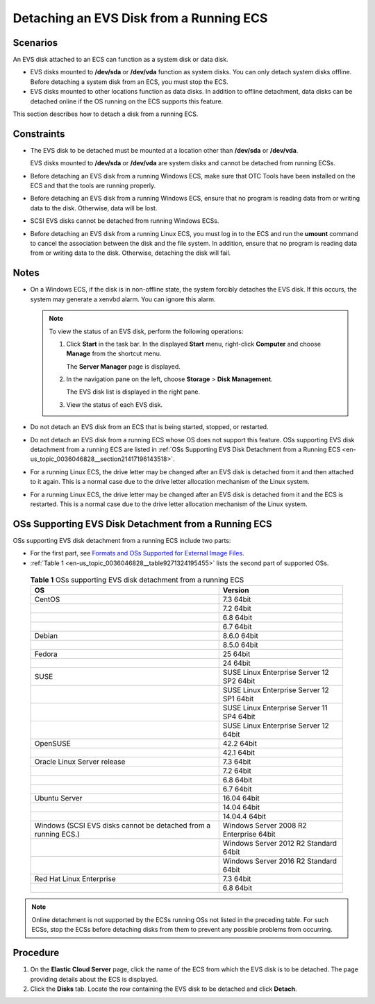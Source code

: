 .. _en-us_topic_0036046828:

Detaching an EVS Disk from a Running ECS
========================================



.. _en-us_topic_0036046828__section15787511144344:

Scenarios
---------

An EVS disk attached to an ECS can function as a system disk or data disk.

-  EVS disks mounted to **/dev/sda** or **/dev/vda** function as system disks. You can only detach system disks offline. Before detaching a system disk from an ECS, you must stop the ECS.
-  EVS disks mounted to other locations function as data disks. In addition to offline detachment, data disks can be detached online if the OS running on the ECS supports this feature.

This section describes how to detach a disk from a running ECS.



.. _en-us_topic_0036046828__section34475334143121:

Constraints
-----------

-  The EVS disk to be detached must be mounted at a location other than **/dev/sda** or **/dev/vda**.

   EVS disks mounted to **/dev/sda** or **/dev/vda** are system disks and cannot be detached from running ECSs.

-  Before detaching an EVS disk from a running Windows ECS, make sure that OTC Tools have been installed on the ECS and that the tools are running properly.

-  Before detaching an EVS disk from a running Windows ECS, ensure that no program is reading data from or writing data to the disk. Otherwise, data will be lost.

-  SCSI EVS disks cannot be detached from running Windows ECSs.

-  Before detaching an EVS disk from a running Linux ECS, you must log in to the ECS and run the **umount** command to cancel the association between the disk and the file system. In addition, ensure that no program is reading data from or writing data to the disk. Otherwise, detaching the disk will fail.



.. _en-us_topic_0036046828__section58087347152725:

Notes
-----

-  On a Windows ECS, if the disk is in non-offline state, the system forcibly detaches the EVS disk. If this occurs, the system may generate a xenvbd alarm. You can ignore this alarm.

   .. note::

      To view the status of an EVS disk, perform the following operations:

      #. Click **Start** in the task bar. In the displayed **Start** menu, right-click **Computer** and choose **Manage** from the shortcut menu.

         The **Server Manager** page is displayed.

      #. In the navigation pane on the left, choose **Storage** > **Disk Management**.

         The EVS disk list is displayed in the right pane.

      #. View the status of each EVS disk.

-  Do not detach an EVS disk from an ECS that is being started, stopped, or restarted.
-  Do not detach an EVS disk from a running ECS whose OS does not support this feature. OSs supporting EVS disk detachment from a running ECS are listed in :ref:`OSs Supporting EVS Disk Detachment from a Running ECS <en-us_topic_0036046828__section21417196143518>`.
-  For a running Linux ECS, the drive letter may be changed after an EVS disk is detached from it and then attached to it again. This is a normal case due to the drive letter allocation mechanism of the Linux system.
-  For a running Linux ECS, the drive letter may be changed after an EVS disk is detached from it and the ECS is restarted. This is a normal case due to the drive letter allocation mechanism of the Linux system.



.. _en-us_topic_0036046828__section21417196143518:

OSs Supporting EVS Disk Detachment from a Running ECS
-----------------------------------------------------

OSs supporting EVS disk detachment from a running ECS include two parts:

-  For the first part, see `Formats and OSs Supported for External Image Files <https://docs.otc.t-systems.com/en-us/usermanual/ims/en-us_topic_0030713143.html>`__.

-  :ref:`Table 1 <en-us_topic_0036046828__table9271324195455>` lists the second part of supported OSs.

   

.. _en-us_topic_0036046828__table9271324195455:

   .. table:: **Table 1** OSs supporting EVS disk detachment from a running ECS

      +-----------------------------------------------------------------+-------------------------------------------+
      | OS                                                              | Version                                   |
      +=================================================================+===========================================+
      | CentOS                                                          | 7.3 64bit                                 |
      +-----------------------------------------------------------------+-------------------------------------------+
      |                                                                 | 7.2 64bit                                 |
      +-----------------------------------------------------------------+-------------------------------------------+
      |                                                                 | 6.8 64bit                                 |
      +-----------------------------------------------------------------+-------------------------------------------+
      |                                                                 | 6.7 64bit                                 |
      +-----------------------------------------------------------------+-------------------------------------------+
      | Debian                                                          | 8.6.0 64bit                               |
      +-----------------------------------------------------------------+-------------------------------------------+
      |                                                                 | 8.5.0 64bit                               |
      +-----------------------------------------------------------------+-------------------------------------------+
      | Fedora                                                          | 25 64bit                                  |
      +-----------------------------------------------------------------+-------------------------------------------+
      |                                                                 | 24 64bit                                  |
      +-----------------------------------------------------------------+-------------------------------------------+
      | SUSE                                                            | SUSE Linux Enterprise Server 12 SP2 64bit |
      +-----------------------------------------------------------------+-------------------------------------------+
      |                                                                 | SUSE Linux Enterprise Server 12 SP1 64bit |
      +-----------------------------------------------------------------+-------------------------------------------+
      |                                                                 | SUSE Linux Enterprise Server 11 SP4 64bit |
      +-----------------------------------------------------------------+-------------------------------------------+
      |                                                                 | SUSE Linux Enterprise Server 12 64bit     |
      +-----------------------------------------------------------------+-------------------------------------------+
      | OpenSUSE                                                        | 42.2 64bit                                |
      +-----------------------------------------------------------------+-------------------------------------------+
      |                                                                 | 42.1 64bit                                |
      +-----------------------------------------------------------------+-------------------------------------------+
      | Oracle Linux Server release                                     | 7.3 64bit                                 |
      +-----------------------------------------------------------------+-------------------------------------------+
      |                                                                 | 7.2 64bit                                 |
      +-----------------------------------------------------------------+-------------------------------------------+
      |                                                                 | 6.8 64bit                                 |
      +-----------------------------------------------------------------+-------------------------------------------+
      |                                                                 | 6.7 64bit                                 |
      +-----------------------------------------------------------------+-------------------------------------------+
      | Ubuntu Server                                                   | 16.04 64bit                               |
      +-----------------------------------------------------------------+-------------------------------------------+
      |                                                                 | 14.04 64bit                               |
      +-----------------------------------------------------------------+-------------------------------------------+
      |                                                                 | 14.04.4 64bit                             |
      +-----------------------------------------------------------------+-------------------------------------------+
      | Windows (SCSI EVS disks cannot be detached from a running ECS.) | Windows Server 2008 R2 Enterprise 64bit   |
      +-----------------------------------------------------------------+-------------------------------------------+
      |                                                                 | Windows Server 2012 R2 Standard 64bit     |
      +-----------------------------------------------------------------+-------------------------------------------+
      |                                                                 | Windows Server 2016 R2 Standard 64bit     |
      +-----------------------------------------------------------------+-------------------------------------------+
      | Red Hat Linux Enterprise                                        | 7.3 64bit                                 |
      +-----------------------------------------------------------------+-------------------------------------------+
      |                                                                 | 6.8 64bit                                 |
      +-----------------------------------------------------------------+-------------------------------------------+

.. note::

   Online detachment is not supported by the ECSs running OSs not listed in the preceding table. For such ECSs, stop the ECSs before detaching disks from them to prevent any possible problems from occurring.



.. _en-us_topic_0036046828__section4606494215457:

Procedure
---------

#. On the **Elastic Cloud Server** page, click the name of the ECS from which the EVS disk is to be detached. The page providing details about the ECS is displayed.
#. Click the **Disks** tab. Locate the row containing the EVS disk to be detached and click **Detach**.
